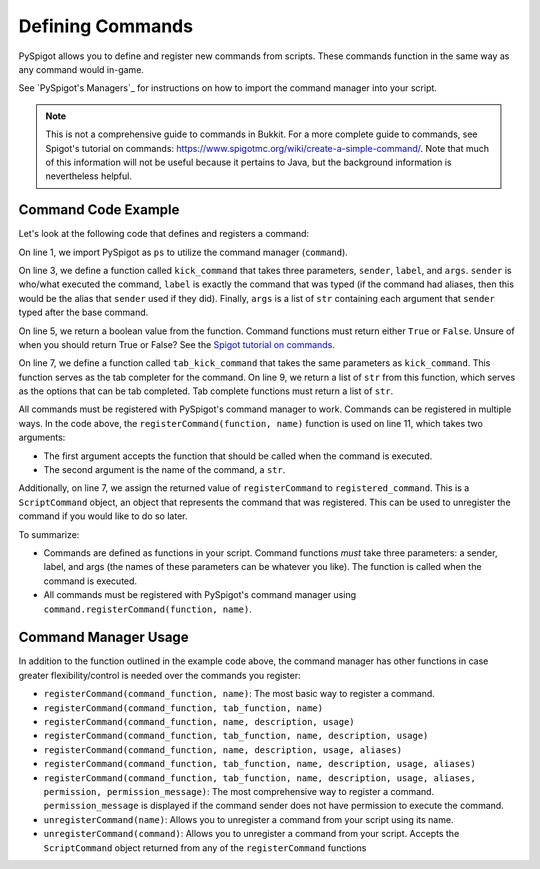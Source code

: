 .. _commands:

Defining Commands
=================

PySpigot allows you to define and register new commands from scripts. These commands function in the same way as any command would in-game.

See `PySpigot's Managers`_ for instructions on how to import the command manager into your script.

.. note:: This is not a comprehensive guide to commands in Bukkit. For a more complete guide to commands, see Spigot's tutorial on commands: https://www.spigotmc.org/wiki/create-a-simple-command/. Note that much of this information will not be useful because it pertains to Java, but the background information is nevertheless helpful.

Command Code Example
####################

Let's look at the following code that defines and registers a command:

.. code-block:: python
    :linenos:

    from dev.magicmq.pyspigot import PySpigot as ps

    def kick_command(sender, label, args):
        #Do something...
        return True

    def tab_kick_command(sender, alias, args):
        #Do something...
        return ['',]

    registered_command = ps.command.registerCommand(kick_command, 'kickplayer')

On line 1, we import PySpigot as ``ps`` to utilize the command manager (``command``).

On line 3, we define a function called ``kick_command`` that takes three parameters, ``sender``, ``label``, and ``args``. ``sender`` is who/what executed the command, ``label`` is exactly the command that was typed (if the command had aliases, then this would be the alias that ``sender`` used if they did). Finally, ``args`` is a list of ``str`` containing each argument that ``sender`` typed after the base command.

On line 5, we return a boolean value from the function. Command functions must return either ``True`` or ``False``. Unsure of when you should return True or False? See the `Spigot tutorial on commands <https://www.spigotmc.org/wiki/create-a-simple-command/>`__.

On line 7, we define a function called ``tab_kick_command`` that takes the same parameters as ``kick_command``. This function serves as the tab completer for the command. On line 9, we return a list of ``str`` from this function, which serves as the options that can be tab completed. Tab complete functions must return a list of ``str``.

All commands must be registered with PySpigot's command manager to work. Commands can be registered in multiple ways. In the code above, the ``registerCommand(function, name)`` function is used on line 11, which takes two arguments:

* The first argument accepts the function that should be called when the command is executed.
* The second argument is the name of the command, a ``str``.

Additionally, on line 7, we assign the returned value of ``registerCommand`` to ``registered_command``. This is a ``ScriptCommand`` object, an object that represents the command that was registered. This can be used to unregister the command if you would like to do so later.

To summarize:

* Commands are defined as functions in your script. Command functions *must* take three parameters: a sender, label, and args (the names of these parameters can be whatever you like). The function is called when the command is executed.
* All commands must be registered with PySpigot's command manager using ``command.registerCommand(function, name)``.

Command Manager Usage
#####################

In addition to the function outlined in the example code above, the command manager has other functions in case greater flexibility/control is needed over the commands you register:

* ``registerCommand(command_function, name)``: The most basic way to register a command.
* ``registerCommand(command_function, tab_function, name)``
* ``registerCommand(command_function, name, description, usage)``
* ``registerCommand(command_function, tab_function, name, description, usage)``
* ``registerCommand(command_function, name, description, usage, aliases)``
* ``registerCommand(command_function, tab_function, name, description, usage, aliases)``
* ``registerCommand(command_function, tab_function, name, description, usage, aliases, permission, permission_message)``: The most comprehensive way to register a command. ``permission_message`` is displayed if the command sender does not have permission to execute the command.
* ``unregisterCommand(name)``: Allows you to unregister a command from your script using its name.
* ``unregisterCommand(command)``: Allows you to unregister a command from your script. Accepts the ``ScriptCommand`` object returned from any of the ``registerCommand`` functions
